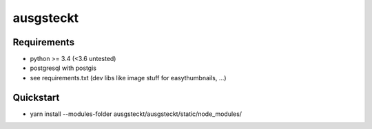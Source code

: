 ==========
ausgsteckt
==========

Requirements
============

* python >= 3.4 (<3.6 untested)
* postgresql with postgis
* see requirements.txt (dev libs like image stuff for easythumbnails, ...)

Quickstart
==========

* yarn install --modules-folder ausgsteckt/ausgsteckt/static/node_modules/
